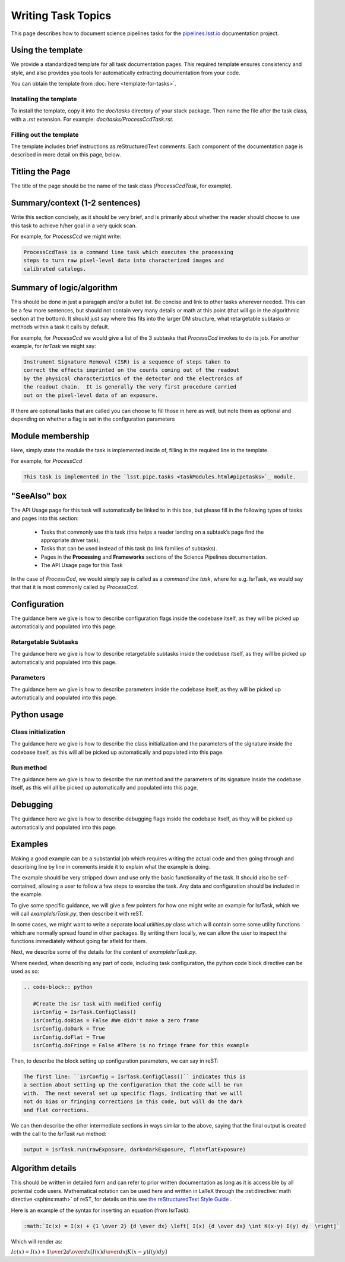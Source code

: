 .. Based on: https://dmtn-030.lsst.io/v/DM-7096/index.html#task-topic-type, with learnings from the 4 sfp pages built in branch DM-8717

###################
Writing Task Topics
###################

This page describes how to document science pipelines tasks for the `pipelines.lsst.io <https://pipelines.lsst.io>`_ documentation project.

.. _task-topics-usage:

Using the template
==================

We provide a standardized template for all task documentation pages.
This required template ensures consistency and style, and also provides you tools for automatically extracting documentation from your code.

You can obtain the template from :doc:`here <template-for-tasks>`.

.. _task-topics-install:

Installing the template
-----------------------

To install the template, copy it into the `doc/tasks` directory of your stack package. Then name the file after the task class, with a `.rst` extension.
For example: `doc/tasks/ProcessCcdTask.rst`.

.. _task-topics-instructions:

Filling out the template
------------------------

The template includes brief instructions as reStructuredText comments.
Each component of the documentation page is described in more detail on this page, below.


.. _task-topics-title:

Titling the Page
================

The title of the page should be the name of the task class (*ProcessCcdTask*, for example).


.. _task-topics-summary:

Summary/context (1-2 sentences)
===============================
Write this section concisely, as it should be very brief, and is primarily about whether the reader should choose to use this task to achieve h/her goal in a very quick scan.

For example, for `ProcessCcd` we might write:

.. code-block:: rst

   ProcessCcdTask is a command line task which executes the processing
   steps to turn raw pixel-level data into characterized images and
   calibrated catalogs.

.. _task-topics-logic:
	  
Summary of logic/algorithm
==========================
This should be done in just a paragaph and/or a bullet list.
Be concise and link to other tasks wherever needed.
This can be a few more sentences, but should not contain very many details or math at this point (that will go in the algorithmic section at the bottom).
It should just say where this fits into the larger DM structure, what retargetable subtasks or methods within a task it calls by default.

For example, for `ProcessCcd` we would give a list of the 3 subtasks that `ProcessCcd` invokes to do its job.  For another example, for `IsrTask` we might say:

.. code-block:: rst
		
   Instrument Signature Removal (ISR) is a sequence of steps taken to
   correct the effects imprinted on the counts coming out of the readout
   by the physical characteristics of the detector and the electronics of
   the readout chain.  It is generally the very first procedure carried
   out on the pixel-level data of an exposure.
	  
If there are optional tasks that are called you can choose to fill those in here as well, but note them as optional and depending on whether a flag is set in the configuration parameters

.. _task-topics-module:

Module membership
=================
Here, simply state the module the task is implemented inside of, filling in the required line in the template.

For example, for `ProcessCcd`

.. code-block:: rst

   This task is implemented in the `lsst.pipe.tasks <taskModules.html#pipetasks>`_ module.

.. _task-topics-seealso:
	   
"SeeAlso" box
=============
The API Usage page for this task will automatically be linked to in this box, but please fill in the following types of tasks and pages into this section:

  - Tasks that commonly use this task (this helps a reader
    landing on a subtask’s page find the appropriate driver
    task).     
  
  - Tasks that can be used instead of this task (to link families of subtasks).   

  - Pages in the **Processing** and **Frameworks** sections of the Science Pipelines documentation.

  - The API Usage page for this Task

In the case of `ProcessCcd`, we would simply say is called as a `command line task`, where for e.g. IsrTask, we would say that that it is most commonly called by `ProcessCcd`.

.. _task-topics-config:	  

Configuration
=============
The guidance here we give is how to describe configuration flags inside the codebase itself, as they will be picked up automatically and populated into this page.


.. _task-topics-retarg:

Retargetable Subtasks
---------------------
The guidance here we give is how to describe retargetable subtasks inside the codebase itself, as they will be picked up automatically and populated into this page.

.. _task-topics-params:
   
Parameters
----------
The guidance here we give is how to describe parameters inside the codebase itself, as they will be picked up automatically and populated into this page.

.. _task-topics-python:
   
Python usage
============

.. _task-topics-initzn:

Class initialization
--------------------
The guidance here we give is how to describe the class initialization and the parameters of the signature inside the codebase itself, as this will all be picked up automatically and populated into this page.

.. _task-topics-run:
	  
Run method
----------
The guidance here we give is how to describe the run method and the parameters of its signature inside the codebase itself, as this will all be picked up automatically and populated into this page.

.. _task-topics-debug:

Debugging
=========
The guidance here we give is how to describe debugging flags inside the codebase itself, as they will be picked up automatically and populated into this page.

.. _task-topics-examples:
   
Examples
========

Making a good example can be a substantial job which requires writing the actual code and then going through and describing line by line in comments inside it to explain what the example is doing.  

The example should be very stripped down and use only the basic functionality of the task.  It should also be self-contained, allowing a user to follow a few steps to exercise the task. Any data and configuration should be included in the example.

To give some specific guidance, we will give a few pointers for how one might write an example for IsrTask, which we will call `exampleIsrTask.py`, then describe it with reST.

In some cases, we might want to write a separate local `utilities.py` class which will contain some some utility functions which are normally spread found in other packages.
By writing them locally, we can allow the user to inspect the functions immediately without going far afield for them.

Next, we describe some of the details for the content of `exampleIsrTask.py`.

Where needed, when describing any part of code, including task configuration, the python code block directive can be used as so:

.. code-block:: rst

   .. code-block:: python

      #Create the isr task with modified config
      isrConfig = IsrTask.ConfigClass()
      isrConfig.doBias = False #We didn't make a zero frame
      isrConfig.doDark = True
      isrConfig.doFlat = True
      isrConfig.doFringe = False #There is no fringe frame for this example
		   
Then, to describe the block setting up configuration parameters, we can say in reST:

.. code-block:: rst
		
   The first line: ``isrConfig = IsrTask.ConfigClass()`` indicates this is
   a section about setting up the configuration that the code will be run
   with.  The next several set up specific flags, indicating that we will
   not do bias or fringing corrections in this code, but will do the dark
   and flat corrections.

We can then describe the other intermediate sections in ways similar to the above, saying that the final output is created with the call to the `IsrTask` `run` method:

.. code-block:: python
		
   output = isrTask.run(rawExposure, dark=darkExposure, flat=flatExposure)


.. _task-topics-algorithm:
   
Algorithm details
=================

This should be written in detailed form and can refer to prior written documentation as long as it is accessible by all potential code users.
Mathematical notation can be used here and written in LaTeX through the :rst:directive:`math directive <sphinx:math>` of reST, for details on this see `the reStructuredText Style Guide <https://developer.lsst.io/docs/rst_styleguide.html#rst-math>`_ .

Here is an example of the syntax for inserting an equation (from IsrTask):

.. code-block:: rst

   :math:`Ic(x) = I(x) + {1 \over 2} {d \over dx} \left[ I(x) {d \over dx} \int K(x-y) I(y) dy  \right]` 		
  
Which will render as:

:math:`Ic(x) = I(x) + {1 \over 2} {d \over dx} \left[ I(x) {d \over dx} \int K(x-y) I(y) dy  \right]`
      
